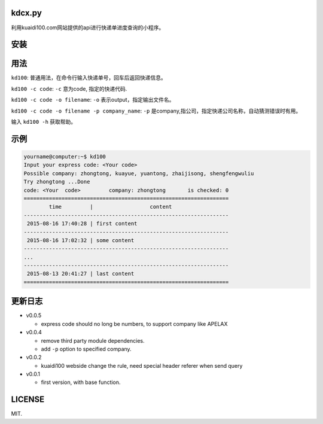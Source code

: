 kdcx.py
========

利用kuaidi100.com网站提供的api进行快递单进度查询的小程序。

安装
=======

..  bash命令:

    $ pip install kd100

用法
=====

``kd100``: 普通用法，在命令行输入快递单号，回车后返回快递信息。

``kd100 -c code``: ``-c`` 意为code, 指定的快递代码.

``kd100 -c code -o filename``: ``-o`` 表示output，指定输出文件名。

``kd100 -c code -o filename -p company_name``: ``-p`` 是company,指公司，指定快递公司名称，自动猜测错误时有用。

输入 ``kd100 -h`` 获取帮助。

示例
=======

..  code:: bash

    yourname@computer:~$ kd100
    Input your express code: <Your code>
    Possible company: zhongtong, kuayue, yuantong, zhaijisong, shengfengwuliu
    Try zhongtong ...Done
    code: <Your  code>         company: zhongtong       is checked: 0
    =================================================================
            time         |                  content
    -----------------------------------------------------------------
     2015-08-16 17:40:28 | first content
    -----------------------------------------------------------------
     2015-08-16 17:02:32 | some content
    -----------------------------------------------------------------
    ...
    -----------------------------------------------------------------
     2015-08-13 20:41:27 | last content
    =================================================================

..  image:: http://ww4.sinaimg.cn/large/88e401f0gw1evjtouw9hgj20m20cnjyl.jpg

更新日志
=========

- v0.0.5

  - express code should no long be numbers, to support company like APELAX

- v0.0.4

  - remove third party module dependencies.
  - add ``-p`` option to specified company.

- v0.0.2

  - kuaidi100 webside change the rule, need special header referer when send query

- v0.0.1

  - first version, with base function.

LICENSE
=======

MIT.
